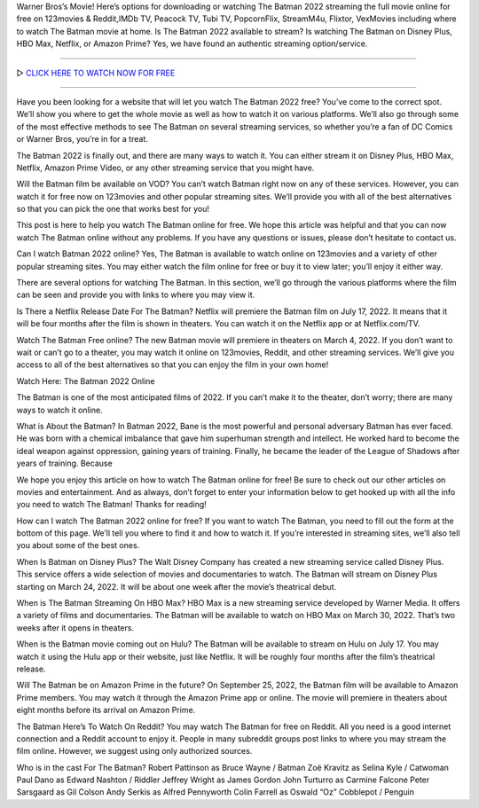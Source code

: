 Warner Bros’s Movie! Here’s options for downloading or watching The Batman 2022 streaming the full movie online for free on 123movies & Reddit,IMDb TV, Peacock TV, Tubi TV, PopcornFlix, StreamM4u, Flixtor, VexMovies including where to watch The Batman movie at home. Is The Batman 2022 available to stream? Is watching The Batman on Disney Plus, HBO Max, Netflix, or Amazon Prime? Yes, we have found an authentic streaming option/service.

==================================

▷ `CLICK HERE TO WATCH NOW FOR FREE <https://fullfree.club/the-batman>`_

==================================

Have you been looking for a website that will let you watch The Batman 2022 free? You’ve come to the correct spot. We’ll show you where to get the whole movie as well as how to watch it on various platforms. We’ll also go through some of the most effective methods to see The Batman on several streaming services, so whether you’re a fan of DC Comics or Warner Bros, you’re in for a treat.

The Batman 2022 is finally out, and there are many ways to watch it. You can either stream it on Disney Plus, HBO Max, Netflix, Amazon Prime Video, or any other streaming service that you might have.

Will the Batman film be available on VOD?
You can’t watch Batman right now on any of these services. However, you can watch it for free now on 123movies and other popular streaming sites. We’ll provide you with all of the best alternatives so that you can pick the one that works best for you!

This post is here to help you watch The Batman online for free. We hope this article was helpful and that you can now watch The Batman online without any problems. If you have any questions or issues, please don’t hesitate to contact us.

Can I watch Batman 2022 online?
Yes, The Batman is available to watch online on 123movies and a variety of other popular streaming sites. You may either watch the film online for free or buy it to view later; you’ll enjoy it either way.

There are several options for watching The Batman. In this section, we’ll go through the various platforms where the film can be seen and provide you with links to where you may view it.

Is There a Netflix Release Date For The Batman?
Netflix will premiere the Batman film on July 17, 2022. It means that it will be four months after the film is shown in theaters. You can watch it on the Netflix app or at Netflix.com/TV.

Watch The Batman Free online?
The new Batman movie will premiere in theaters on March 4, 2022. If you don’t want to wait or can’t go to a theater, you may watch it online on 123movies, Reddit, and other streaming services. We’ll give you access to all of the best alternatives so that you can enjoy the film in your own home!

Watch Here: The Batman 2022 Online

The Batman is one of the most anticipated films of 2022. If you can’t make it to the theater, don’t worry; there are many ways to watch it online.

What is About the Batman?
In Batman 2022, Bane is the most powerful and personal adversary Batman has ever faced. He was born with a chemical imbalance that gave him superhuman strength and intellect. He worked hard to become the ideal weapon against oppression, gaining years of training. Finally, he became the leader of the League of Shadows after years of training. Because

We hope you enjoy this article on how to watch The Batman online for free! Be sure to check out our other articles on movies and entertainment. And as always, don’t forget to enter your information below to get hooked up with all the info you need to watch The Batman! Thanks for reading!

How can I watch The Batman 2022 online for free?
If you want to watch The Batman, you need to fill out the form at the bottom of this page. We’ll tell you where to find it and how to watch it. If you’re interested in streaming sites, we’ll also tell you about some of the best ones.

When Is Batman on Disney Plus?
The Walt Disney Company has created a new streaming service called Disney Plus. This service offers a wide selection of movies and documentaries to watch. The Batman will stream on Disney Plus starting on March 24, 2022. It will be about one week after the movie’s theatrical debut.

When is The Batman Streaming On HBO Max?
HBO Max is a new streaming service developed by Warner Media. It offers a variety of films and documentaries. The Batman will be available to watch on HBO Max on March 30, 2022. That’s two weeks after it opens in theaters.

When is the Batman movie coming out on Hulu?
The Batman will be available to stream on Hulu on July 17. You may watch it using the Hulu app or their website, just like Netflix. It will be roughly four months after the film’s theatrical release.

Will The Batman be on Amazon Prime in the future?
On September 25, 2022, the Batman film will be available to Amazon Prime members. You may watch it through the Amazon Prime app or online. The movie will premiere in theaters about eight months before its arrival on Amazon Prime.

The Batman Here’s To Watch On Reddit?
You may watch The Batman for free on Reddit. All you need is a good internet connection and a Reddit account to enjoy it. People in many subreddit groups post links to where you may stream the film online. However, we suggest using only authorized sources.

Who is in the cast For The Batman?
Robert Pattinson as Bruce Wayne / Batman
Zoë Kravitz as Selina Kyle / Catwoman
Paul Dano as Edward Nashton / Riddler
Jeffrey Wright as James Gordon
John Turturro as Carmine Falcone
Peter Sarsgaard as Gil Colson
Andy Serkis as Alfred Pennyworth
Colin Farrell as Oswald “Oz” Cobblepot / Penguin
